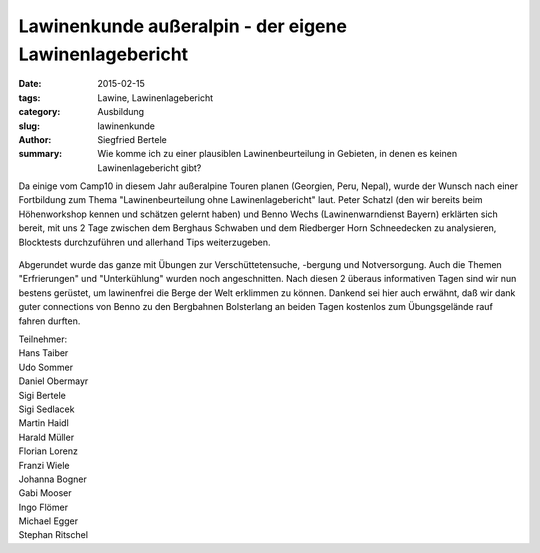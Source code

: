 Lawinenkunde außeralpin - der eigene Lawinenlagebericht
-------------------------------------------------------

:date: 2015-02-15
:tags: Lawine, Lawinenlagebericht
:category: Ausbildung
:slug: lawinenkunde
:author: Siegfried Bertele
:summary: Wie komme ich zu einer plausiblen Lawinenbeurteilung in Gebieten, in denen es keinen Lawinenlagebericht gibt?

Da einige vom Camp10 in diesem Jahr außeralpine Touren planen (Georgien, Peru, Nepal), wurde der Wunsch nach einer Fortbildung zum Thema "Lawinenbeurteilung ohne Lawinenlagebericht" laut.
Peter Schatzl (den wir bereits beim Höhenworkshop kennen und schätzen gelernt haben) und Benno Wechs (Lawinenwarndienst Bayern) erklärten sich bereit, mit uns 2 Tage zwischen dem 
Berghaus Schwaben und dem Riedberger Horn Schneedecken zu analysieren, Blocktests durchzuführen und allerhand Tips weiterzugeben.

.. figure:: /images/1502ws_lawinenkunde/Sondieren2.jpg
   :alt: Sondieren
   :width: 50%

Abgerundet wurde das ganze mit Übungen zur Verschüttetensuche, -bergung und Notversorgung. Auch die Themen "Erfrierungen" und "Unterkühlung" wurden noch angeschnitten.
Nach diesen 2 überaus informativen Tagen sind wir nun bestens gerüstet, um lawinenfrei die Berge der Welt erklimmen zu können.
Dankend sei hier auch erwähnt, daß wir dank guter connections von Benno zu den Bergbahnen Bolsterlang an beiden Tagen kostenlos zum Übungsgelände rauf fahren durften.

| Teilnehmer:

| Hans Taiber
| Udo Sommer
| Daniel Obermayr
| Sigi Bertele
| Sigi Sedlacek
| Martin Haidl
| Harald Müller
| Florian Lorenz
| Franzi Wiele
| Johanna Bogner
| Gabi Mooser
| Ingo Flömer
| Michael Egger
| Stephan Ritschel